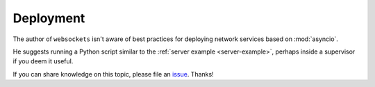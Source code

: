 Deployment
----------

The author of ``websockets`` isn't aware of best practices for deploying
network services based on :mod:`asyncio`.

He suggests running a Python script similar to the :ref:`server example
<server-example>`, perhaps inside a supervisor if you deem it useful.

If you can share knowledge on this topic, please file an issue_. Thanks!

.. _issue: https://github.com/aaugustin/websockets/issues/new
